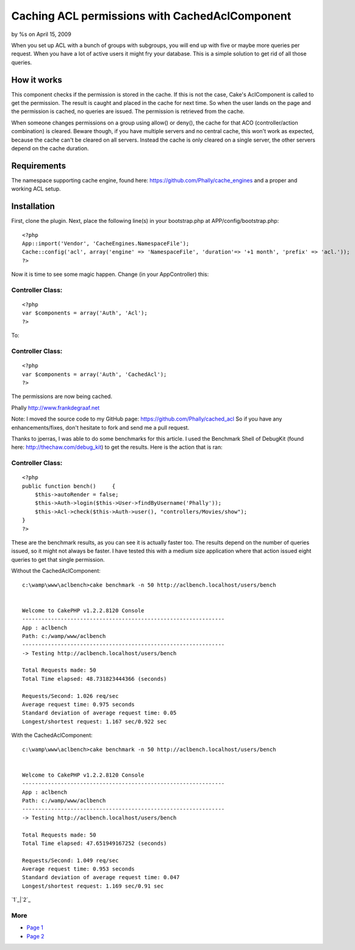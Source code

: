 Caching ACL permissions with CachedAclComponent
===============================================

by %s on April 15, 2009

When you set up ACL with a bunch of groups with subgroups, you will
end up with five or maybe more queries per request. When you have a
lot of active users it might fry your database. This is a simple
solution to get rid of all those queries.


How it works
~~~~~~~~~~~~
This component checks if the permission is stored in the cache. If
this is not the case, Cake's AclComponent is called to get the
permission. The result is caught and placed in the cache for next
time. So when the user lands on the page and the permission is cached,
no queries are issued. The permission is retrieved from the cache.

When someone changes permissions on a group using allow() or deny(),
the cache for that ACO (controller/action combination) is cleared.
Beware though, if you have multiple servers and no central cache, this
won't work as expected, because the cache can't be cleared on all
servers. Instead the cache is only cleared on a single server, the
other servers depend on the cache duration.


Requirements
~~~~~~~~~~~~
The namespace supporting cache engine, found here:
`https://github.com/Phally/cache_engines`_ and a proper and working
ACL setup.


Installation
~~~~~~~~~~~~
First, clone the plugin. Next, place the following line(s) in your
bootstrap.php at APP/config/bootstrap.php:

::

    
    <?php
    App::import('Vendor', 'CacheEngines.NamespaceFile');
    Cache::config('acl', array('engine' => 'NamespaceFile', 'duration'=> '+1 month', 'prefix' => 'acl.'));
    ?>

Now it is time to see some magic happen. Change (in your
AppController) this:

Controller Class:
`````````````````

::

    <?php 
    var $components = array('Auth', 'Acl');
    ?>

To:

Controller Class:
`````````````````

::

    <?php 
    var $components = array('Auth', 'CachedAcl');
    ?>

The permissions are now being cached.

Phally
`http://www.frankdegraaf.net`_

Note: I moved the source code to my GitHub page:
`https://github.com/Phally/cached_acl`_
So if you have any enhancements/fixes, don't hesitate to fork and send
me a pull request.

Thanks to jperras, I was able to do some benchmarks for this article.
I used the Benchmark Shell of DebugKit (found here:
`http://thechaw.com/debug_kit`_) to get the results. Here is the
action that is ran:


Controller Class:
`````````````````

::

    <?php 
    public function bench()	{
    	$this->autoRender = false;
    	$this->Auth->login($this->User->findByUsername('Phally'));
    	$this->Acl->check($this->Auth->user(), "controllers/Movies/show");
    }
    ?>

These are the benchmark results, as you can see it is actually faster
too. The results depend on the number of queries issued, so it might
not always be faster. I have tested this with a medium size
application where that action issued eight queries to get that single
permission.

Without the CachedAclComponent:

::

    c:\wamp\www\aclbench>cake benchmark -n 50 http://aclbench.localhost/users/bench
    
    
    Welcome to CakePHP v1.2.2.8120 Console
    ---------------------------------------------------------------
    App : aclbench
    Path: c:/wamp/www/aclbench
    ---------------------------------------------------------------
    -> Testing http://aclbench.localhost/users/bench
    
    Total Requests made: 50
    Total Time elapsed: 48.731823444366 (seconds)
    
    Requests/Second: 1.026 req/sec
    Average request time: 0.975 seconds
    Standard deviation of average request time: 0.05
    Longest/shortest request: 1.167 sec/0.922 sec

With the CachedAclComponent:

::

    c:\wamp\www\aclbench>cake benchmark -n 50 http://aclbench.localhost/users/bench
    
    
    Welcome to CakePHP v1.2.2.8120 Console
    ---------------------------------------------------------------
    App : aclbench
    Path: c:/wamp/www/aclbench
    ---------------------------------------------------------------
    -> Testing http://aclbench.localhost/users/bench
    
    Total Requests made: 50
    Total Time elapsed: 47.651949167252 (seconds)
    
    Requests/Second: 1.049 req/sec
    Average request time: 0.953 seconds
    Standard deviation of average request time: 0.047
    Longest/shortest request: 1.169 sec/0.91 sec

`1`_|`2`_


More
````

+ `Page 1`_
+ `Page 2`_

.. _http://thechaw.com/debug_kit: http://thechaw.com/debug_kit
.. _https://github.com/Phally/cache_engines: https://github.com/Phally/cache_engines
.. _Page 1: :///articles/view/4caea0e4-2a94-466a-b1a2-4d8c82f0cb67/lang:eng#page-1
.. _https://github.com/Phally/cached_acl: https://github.com/Phally/cached_acl
.. _http://www.frankdegraaf.net: http://www.frankdegraaf.net/
.. _Page 2: :///articles/view/4caea0e4-2a94-466a-b1a2-4d8c82f0cb67/lang:eng#page-2
.. meta::
    :title: Caching ACL permissions with CachedAclComponent
    :description: CakePHP Article related to acl,cache,phally,Components
    :keywords: acl,cache,phally,Components
    :copyright: Copyright 2009 
    :category: components

